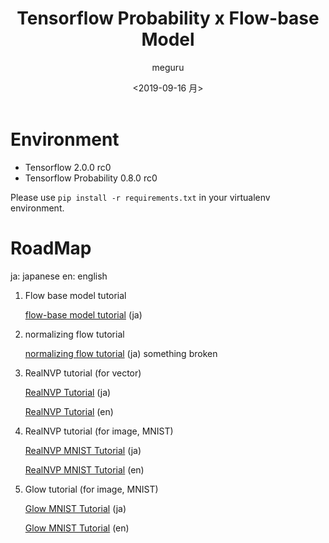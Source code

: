 #+options: ':nil *:t -:t ::t <:t H:3 \n:nil ^:t arch:headline author:t
#+options: broken-links:nil c:nil creator:nil d:(not "LOGBOOK") date:t e:t
#+options: email:nil f:t inline:t num:t p:nil pri:nil prop:nil stat:t tags:t
#+options: tasks:t tex:t timestamp:t title:t toc:t todo:t |:t
#+title: Tensorflow Probability x Flow-base Model
#+date: <2019-09-16 月>
#+author: meguru
#+email: meguru@meguru-pc
#+language: en
#+select_tags: export
#+exclude_tags: noexport
#+creator: Emacs 26.3 (Org mode 9.2.4)


* Environment
  - Tensorflow 2.0.0 rc0
  - Tensorflow Probability 0.8.0 rc0
    

Please use ~pip install -r requirements.txt~ in your virtualenv environment.

* RoadMap
  ja: japanese        
  en: english     
  
1. Flow base model  tutorial    

     [[./tips/flow-tutorial.ipynb][flow-base model tutorial]] (ja)

2. normalizing flow tutorial

   [[./tips/normalizing-flow-tutorial01.ipynb][normalizing flow tutorial]] (ja) something broken

3. RealNVP tutorial (for vector) 
   
   [[./tips/RealNVP_tutorial.ipynb][RealNVP Tutorial]] (ja)

   [[./tips/RealNVP_tutorial_en.ipynb][RealNVP Tutorial]] (en)

4. RealNVP tutorial (for image, MNIST)

   [[./tips/RealNVP_mnist.ipynb][RealNVP MNIST Tutorial]] (ja)

   [[./tips/RealNVP_mnist_en.ipynb][RealNVP MNIST Tutorial]] (en)


5. Glow tutorial (for image, MNIST)

   [[./tips/glow_mnist.ipynb][Glow MNIST Tutorial]] (ja)

   [[./tips/glow_mnist_en.ipynb][Glow MNIST Tutorial]] (en)

